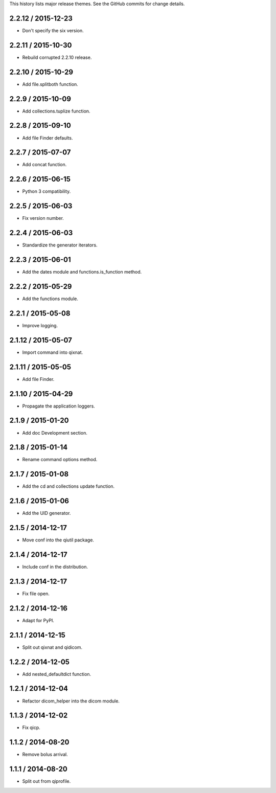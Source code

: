 This history lists major release themes. See the GitHub commits
for change details.

2.2.12 / 2015-12-23
-------------------
* Don't specify the six version.

2.2.11 / 2015-10-30
-------------------
* Rebuild corrupted 2.2.10 release.

2.2.10 / 2015-10-29
-------------------
* Add file.splitboth function.

2.2.9 / 2015-10-09
-------------------
* Add collections.tuplize function.

2.2.8 / 2015-09-10
-------------------
* Add file Finder defaults.

2.2.7 / 2015-07-07
-------------------
* Add concat function.

2.2.6 / 2015-06-15
-------------------
* Python 3 compatibility.

2.2.5 / 2015-06-03
-------------------
* Fix version number.

2.2.4 / 2015-06-03
-------------------
* Standardize the generator iterators.

2.2.3 / 2015-06-01
-------------------
* Add the dates module and functions.is_function method.

2.2.2 / 2015-05-29
-------------------
* Add the functions module.

2.2.1 / 2015-05-08
-------------------
* Improve logging.

2.1.12 / 2015-05-07
-------------------
* Import command into qixnat.

2.1.11 / 2015-05-05
-------------------
* Add file Finder.

2.1.10 / 2015-04-29
------------------
* Propagate the application loggers.

2.1.9 / 2015-01-20
------------------
* Add doc Development section.

2.1.8 / 2015-01-14
------------------
* Rename command options method.

2.1.7 / 2015-01-08
------------------
* Add the cd and collections update function.

2.1.6 / 2015-01-06
------------------
* Add the UID generator.

2.1.5 / 2014-12-17
------------------
* Move conf into the qiutil package.

2.1.4 / 2014-12-17
------------------
* Include conf in the distribution.

2.1.3 / 2014-12-17
------------------
* Fix file open.

2.1.2 / 2014-12-16
------------------
* Adapt for PyPI.

2.1.1 / 2014-12-15
------------------
* Split out qixnat and qidicom.

1.2.2 / 2014-12-05
------------------
* Add nested_defaultdict function.

1.2.1 / 2014-12-04
------------------
* Refactor dicom_helper into the dicom module.

1.1.3 / 2014-12-02
------------------
* Fix qicp.

1.1.2 / 2014-08-20
------------------
* Remove bolus arrival.

1.1.1 / 2014-08-20
------------------
* Split out from qiprofile.
